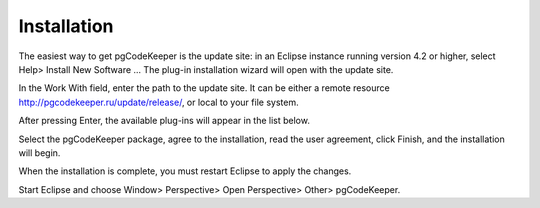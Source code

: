 ============
Installation
============

The easiest way to get pgCodeKeeper is the update site: in an Eclipse instance running version 4.2 or higher, select Help> Install New Software ... The plug-in installation wizard will open with the update site.

In the Work With field, enter the path to the update site. It can be either a remote resource http://pgcodekeeper.ru/update/release/, or local to your file system. 

After pressing Enter, the available plug-ins will appear in the list below.

Select the pgCodeKeeper package, agree to the installation, read the user agreement, click Finish, and the installation will begin.

.. image :: ../images/package_plugin.png

When the installation is complete, you must restart Eclipse to apply the changes.

Start Eclipse and choose Window> Perspective> Open Perspective> Other> pgCodeKeeper.